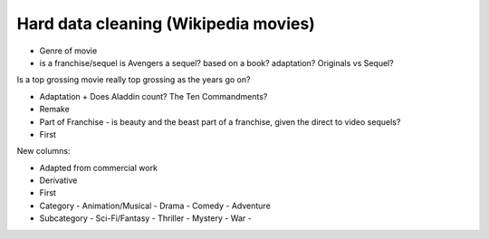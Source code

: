 *************************************
Hard data cleaning (Wikipedia movies)
*************************************


- Genre of movie
- is a franchise/sequel
  is Avengers a sequel?
  based on a book? adaptation?
  Originals vs Sequel?
Is a top grossing movie really top grossing as the years go on?






- Adaptation
  + Does Aladdin count? The Ten Commandments?
- Remake
- Part of Franchise
  - is beauty and the beast part of a franchise, given the direct to video sequels?
- First

New columns:

- Adapted from commercial work
- Derivative
- First
- Category
  - Animation/Musical
  - Drama
  - Comedy
  - Adventure
- Subcategory
  - Sci-Fi/Fantasy
  - Thriller
  - Mystery
  - War
  -
